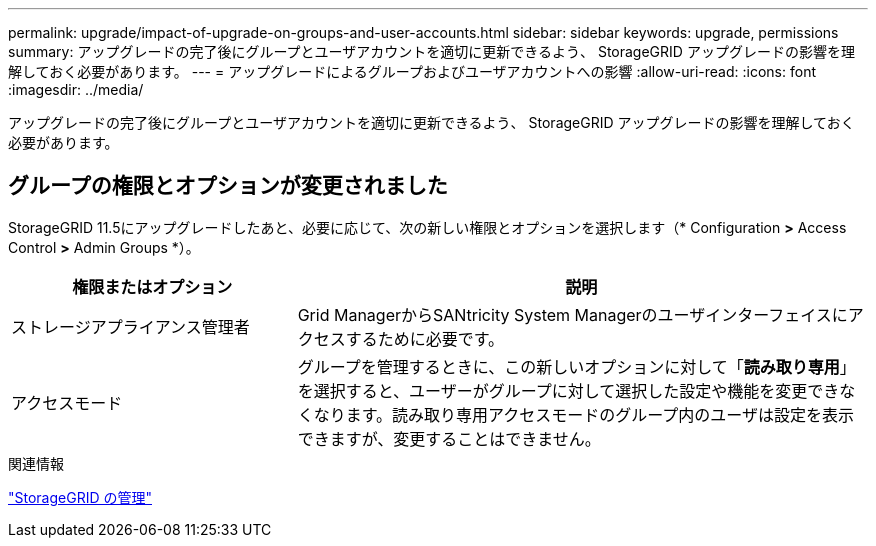 ---
permalink: upgrade/impact-of-upgrade-on-groups-and-user-accounts.html 
sidebar: sidebar 
keywords: upgrade, permissions 
summary: アップグレードの完了後にグループとユーザアカウントを適切に更新できるよう、 StorageGRID アップグレードの影響を理解しておく必要があります。 
---
= アップグレードによるグループおよびユーザアカウントへの影響
:allow-uri-read: 
:icons: font
:imagesdir: ../media/


[role="lead"]
アップグレードの完了後にグループとユーザアカウントを適切に更新できるよう、 StorageGRID アップグレードの影響を理解しておく必要があります。



== グループの権限とオプションが変更されました

StorageGRID 11.5にアップグレードしたあと、必要に応じて、次の新しい権限とオプションを選択します（* Configuration *>* Access Control *>* Admin Groups *）。

[cols="1a,2a"]
|===
| 権限またはオプション | 説明 


 a| 
ストレージアプライアンス管理者
 a| 
Grid ManagerからSANtricity System Managerのユーザインターフェイスにアクセスするために必要です。



 a| 
アクセスモード
 a| 
グループを管理するときに、この新しいオプションに対して「*読み取り専用*」を選択すると、ユーザーがグループに対して選択した設定や機能を変更できなくなります。読み取り専用アクセスモードのグループ内のユーザは設定を表示できますが、変更することはできません。

|===
.関連情報
link:../admin/index.html["StorageGRID の管理"]
